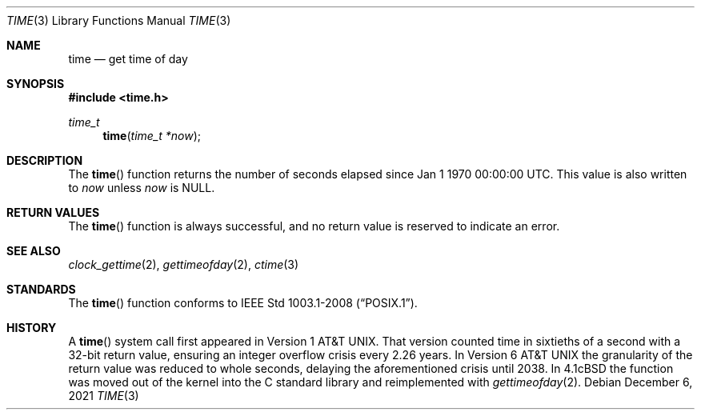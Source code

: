 .\"	$OpenBSD: time.3,v 1.17 2021/12/06 00:15:01 cheloha Exp $
.\"
.\" Copyright (c) 1989, 1991, 1993
.\"	The Regents of the University of California.  All rights reserved.
.\"
.\" This code is derived from software contributed to Berkeley by
.\" the American National Standards Committee X3, on Information
.\" Processing Systems.
.\"
.\" Redistribution and use in source and binary forms, with or without
.\" modification, are permitted provided that the following conditions
.\" are met:
.\" 1. Redistributions of source code must retain the above copyright
.\"    notice, this list of conditions and the following disclaimer.
.\" 2. Redistributions in binary form must reproduce the above copyright
.\"    notice, this list of conditions and the following disclaimer in the
.\"    documentation and/or other materials provided with the distribution.
.\" 3. Neither the name of the University nor the names of its contributors
.\"    may be used to endorse or promote products derived from this software
.\"    without specific prior written permission.
.\"
.\" THIS SOFTWARE IS PROVIDED BY THE REGENTS AND CONTRIBUTORS ``AS IS'' AND
.\" ANY EXPRESS OR IMPLIED WARRANTIES, INCLUDING, BUT NOT LIMITED TO, THE
.\" IMPLIED WARRANTIES OF MERCHANTABILITY AND FITNESS FOR A PARTICULAR PURPOSE
.\" ARE DISCLAIMED.  IN NO EVENT SHALL THE REGENTS OR CONTRIBUTORS BE LIABLE
.\" FOR ANY DIRECT, INDIRECT, INCIDENTAL, SPECIAL, EXEMPLARY, OR CONSEQUENTIAL
.\" DAMAGES (INCLUDING, BUT NOT LIMITED TO, PROCUREMENT OF SUBSTITUTE GOODS
.\" OR SERVICES; LOSS OF USE, DATA, OR PROFITS; OR BUSINESS INTERRUPTION)
.\" HOWEVER CAUSED AND ON ANY THEORY OF LIABILITY, WHETHER IN CONTRACT, STRICT
.\" LIABILITY, OR TORT (INCLUDING NEGLIGENCE OR OTHERWISE) ARISING IN ANY WAY
.\" OUT OF THE USE OF THIS SOFTWARE, EVEN IF ADVISED OF THE POSSIBILITY OF
.\" SUCH DAMAGE.
.\"
.Dd $Mdocdate: December 6 2021 $
.Dt TIME 3
.Os
.Sh NAME
.Nm time
.Nd get time of day
.Sh SYNOPSIS
.In time.h
.Ft time_t
.Fn time "time_t *now"
.Sh DESCRIPTION
The
.Fn time
function returns the number of seconds elapsed since
Jan 1 1970 00:00:00 UTC.
This value is also written to
.Fa now
unless
.Fa now
is
.Dv NULL .
.Sh RETURN VALUES
The
.Fn time
function is always successful,
and no return value is reserved to indicate an error.
.Sh SEE ALSO
.Xr clock_gettime 2 ,
.Xr gettimeofday 2 ,
.Xr ctime 3
.Sh STANDARDS
The
.Fn time
function conforms to
.St -p1003.1-2008 .
.Sh HISTORY
A
.Fn time
system call first appeared in
.At v1 .
That version counted time in sixtieths of a second with a 32-bit return value,
ensuring an integer overflow crisis every 2.26 years.
In
.At v6
the granularity of the return value was reduced to whole seconds,
delaying the aforementioned crisis until 2038.
In
.Bx 4.1c
the function was moved out of the kernel into the C standard library and
reimplemented with
.Xr gettimeofday 2 .
